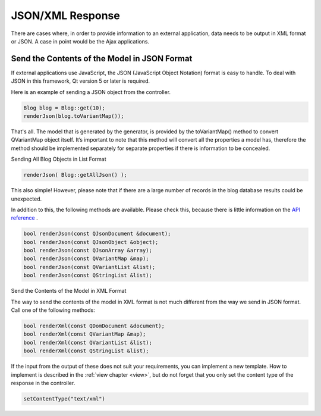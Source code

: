JSON/XML Response
=================

There are cases where, in order to provide information to an external application, data needs to be output in XML format or JSON. A case in point would be the Ajax applications.

Send the Contents of the Model in JSON Format
---------------------------------------------

If external applications use JavaScript, the JSON (JavaScript Object Notation) format is easy to handle. To deal with JSON in this framework, Qt version 5 or later is required.
  
Here is an example of sending a JSON object from the controller.

.. code-block:: c++
  
  Blog blog = Blog::get(10);
  renderJson(blog.toVariantMap());

That's all. The model that is generated by the generator, is provided by the toVariantMap() method  to convert QVariantMap object itself. It’s important to note that this method will convert all the properties a model has, therefore the method should be implemented separately for separate properties if there is information to be concealed.

Sending All Blog Objects in List Format

.. code-block:: c++
  
  renderJson( Blog::getAllJson() );

This also simple! However, please note that if there are a large number of records in the blog database results could be unexpected.

In addition to this, the following methods are available. Please check this, because there is little information on the `API reference <http://www.treefrogframework.org/api-reference>`_ .

.. code-block:: c++
  
  bool renderJson(const QJsonDocument &document);
  bool renderJson(const QJsonObject &object);
  bool renderJson(const QJsonArray &array);
  bool renderJson(const QVariantMap &map);
  bool renderJson(const QVariantList &list);
  bool renderJson(const QStringList &list);

Send the Contents of the Model in XML Format

The way to send the contents of the model in XML format is not much different from the way we send in JSON format. Call one of the following methods:

.. code-block:: c++
  
  bool renderXml(const QDomDocument &document);
  bool renderXml(const QVariantMap &map);
  bool renderXml(const QVariantList &list);
  bool renderXml(const QStringList &list);

If the input from the output of these does not suit your requirements, you can implement a new template. How to implement is described in the :ref:`view chapter <view>`, but do not forget that you only set the content type of the response in the controller.

.. code-block:: c++
  
  setContentType("text/xml")
